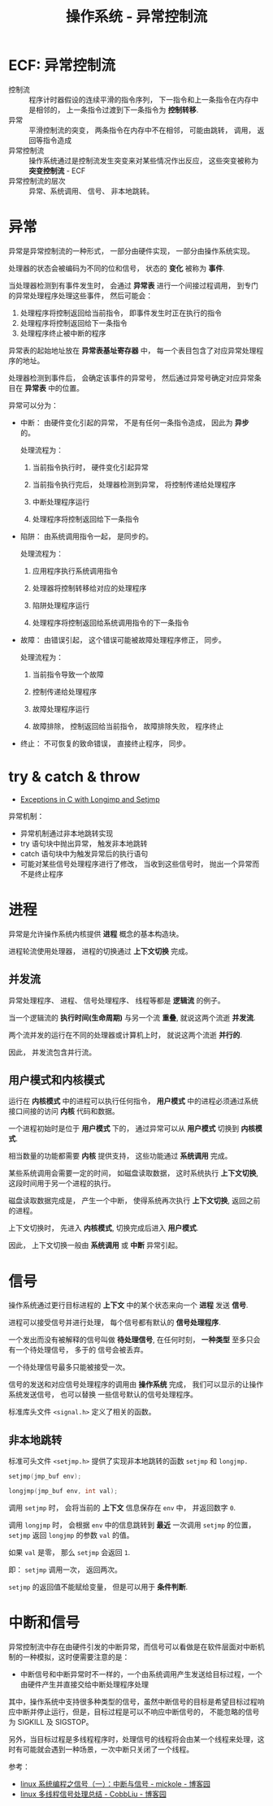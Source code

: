 #+TITLE:      操作系统 - 异常控制流

* 目录                                                    :TOC_4_gh:noexport:
- [[#ecf-异常控制流][ECF: 异常控制流]]
- [[#异常][异常]]
- [[#try--catch--throw][try & catch & throw]]
- [[#进程][进程]]
  - [[#并发流][并发流]]
  - [[#用户模式和内核模式][用户模式和内核模式]]
- [[#信号][信号]]
  - [[#非本地跳转][非本地跳转]]
- [[#中断和信号][中断和信号]]

* ECF: 异常控制流
  + 控制流 :: 程序计时器假设的连续平滑的指令序列， 下一指令和上一条指令在内存中是相邻的， 上一条指令过渡到下一条指令为 *控制转移*.
  + 异常 :: 平滑控制流的突变， 两条指令在内存中不在相邻， 可能由跳转， 调用， 返回等指令造成
  + 异常控制流 :: 操作系统通过是控制流发生突变来对某些情况作出反应， 这些突变被称为 *突变控制流* - ECF
  + 异常控制流的层次 :: 异常、系统调用、 信号、 非本地跳转。 

* 异常
  异常是异常控制流的一种形式， 一部分由硬件实现， 一部分由操作系统实现。

  处理器的状态会被编码为不同的位和信号， 状态的 *变化* 被称为 *事件*.

  当处理器检测到有事件发生时， 会通过 *异常表* 进行一个间接过程调用， 到专门的异常处理程序处理这些事件， 然后可能会：
  1. 处理程序将控制返回给当前指令， 即事件发生时正在执行的指令
  2. 处理程序将控制返回给下一条指令
  3. 处理程序终止被中断的程序

  异常表的起始地址放在 *异常表基址寄存器* 中， 每一个表目包含了对应异常处理程序的地址。

  处理器检测到事件后， 会确定该事件的异常号， 然后通过异常号确定对应异常条目在 *异常表* 中的位置。

  异常可以分为：
  + 中断： 由硬件变化引起的异常， 不是有任何一条指令造成， 因此为 *异步* 的。

    处理流程为：
    1. 当前指令执行时， 硬件变化引起异常

    2. 当前指令执行完后， 处理器检测到异常， 将控制传递给处理程序

    3. 中断处理程序运行

    4. 处理程序将控制返回给下一条指令

  + 陷阱： 由系统调用指令一起， 是同步的。

    处理流程为：
    1. 应用程序执行系统调用指令

    2. 处理器将控制转移给对应的处理程序

    3. 陷阱处理程序运行

    4. 处理程序将控制返回给系统调用指令的下一条指令

  + 故障： 由错误引起， 这个错误可能被故障处理程序修正， 同步。

    处理流程为：
    1. 当前指令导致一个故障

    2. 控制传递给处理程序

    3. 故障处理程序运行

    4. 故障排除， 控制返回给当前指令， 故障排除失败， 程序终止

  + 终止： 不可恢复的致命错误， 直接终止程序， 同步。

* try & catch & throw
  + [[http://www.di.unipi.it/~nids/docs/longjump_try_trow_catch.html][Exceptions in C with Longjmp and Setjmp]]

  异常机制：
  + 异常机制通过非本地跳转实现
  + try 语句块中抛出异常， 触发非本地跳转
  + catch 语句块中为触发异常后的执行语句
  + 可能对某些信号处理程序进行了修改， 当收到这些信号时， 抛出一个异常而不是终止程序

* 进程
  异常是允许操作系统内核提供 *进程* 概念的基本构造块。

  进程轮流使用处理器， 进程的切换通过 *上下文切换* 完成。

** 并发流
   异常处理程序、 进程、 信号处理程序、 线程等都是 *逻辑流* 的例子。

   当一个逻辑流的 *执行时间(生命周期)* 与另一个流 *重叠*, 就说这两个流逝 *并发流*.

   两个流并发的运行在不同的处理器或计算机上时， 就说这两个流逝 *并行的*.

   因此， 并发流包含并行流。

** 用户模式和内核模式
   运行在 *内核模式* 中的进程可以执行任何指令， *用户模式* 中的进程必须通过系统接口间接的访问 *内核* 代码和数据。

   一个进程初始时是位于 *用户模式* 下的， 通过异常可以从 *用户模式* 切换到 *内核模式*.

   相当数量的功能都需要 *内核* 提供支持， 这些功能通过 *系统调用* 完成。

   某些系统调用会需要一定的时间， 如磁盘读取数据， 这时系统执行 *上下文切换*, 这段时间用于另一个进程的执行。

   磁盘读取数据完成是， 产生一个中断， 使得系统再次执行 *上下文切换*, 返回之前的进程。

   上下文切换时， 先进入 *内核模式*, 切换完成后进入 *用户模式*.

   因此， 上下文切换一般由 *系统调用* 或 *中断* 异常引起。

* 信号
  操作系统通过更行目标进程的 *上下文* 中的某个状态来向一个 *进程* 发送 *信号*.

  进程可以接受信号并进行处理， 每个信号都有默认的 *信号处理程序*.

  一个发出而没有被解释的信号叫做 *待处理信号*, 在任何时刻， *一种类型* 至多只会有一个待处理信号， 多于的
  信号会被丢弃。

  一个待处理信号最多只能被接受一次。

  信号的发送和对应信号处理程序的调用由 *操作系统* 完成， 我们可以显示的让操作系统发送信号， 也可以替换
  一些信号默认的信号处理程序。

  标准库头文件 ~<signal.h>~ 定义了相关的函数。

** 非本地跳转
   标准可头文件 ~<setjmp.h>~ 提供了实现非本地跳转的函数 ~setjmp~ 和 ~longjmp.~

   #+BEGIN_SRC C
     setjmp(jmp_buf env);

     longjmp(jmp_buf env, int val);
   #+END_SRC

   调用 ~setjmp~ 时， 会将当前的 *上下文* 信息保存在 ~env~ 中， 并返回数字 ~0~.

   调用 ~longjmp~ 时， 会根据 ~env~ 中的信息跳转到 *最近* 一次调用 ~setjmp~ 的位置， ~setjmp~ 返回 ~longjmp~ 的参数 ~val~ 的值。

   如果 ~val~ 是零， 那么 ~setjmp~ 会返回 ~1~.

   即： ~setjmp~ 调用一次， 返回两次。

   ~setjmp~ 的返回值不能赋给变量， 但是可以用于 *条件判断*.
* 中断和信号
  异常控制流中存在由硬件引发的中断异常，而信号可以看做是在软件层面对中断机制的一种模拟，这时便需要注意的是：
  + 中断信号和中断异常时不一样的，一个由系统调用产生发送给目标过程，一个由硬件产生并直接交给中断处理程序处理

  其中，操作系统中支持很多种类型的信号，虽然中断信号的目标是希望目标过程响应中断并停止运行，但是，目标过程是可以不响应中断信号的，
  不能忽略的信号为 SIGKILL 及 SIGSTOP。

  另外，当目标过程是多线程程序时，处理信号的线程将会由某一个线程来处理，这时有可能就会遇到一种场景，一次中断只关闭了一个线程。

  参考：
  + [[https://www.cnblogs.com/mickole/p/3189156.html][linux 系统编程之信号（一）：中断与信号 - mickole - 博客园]]
  + [[https://www.cnblogs.com/cobbliu/p/5592659.html][linux 多线程信号处理总结 - CobbLiu - 博客园]]


